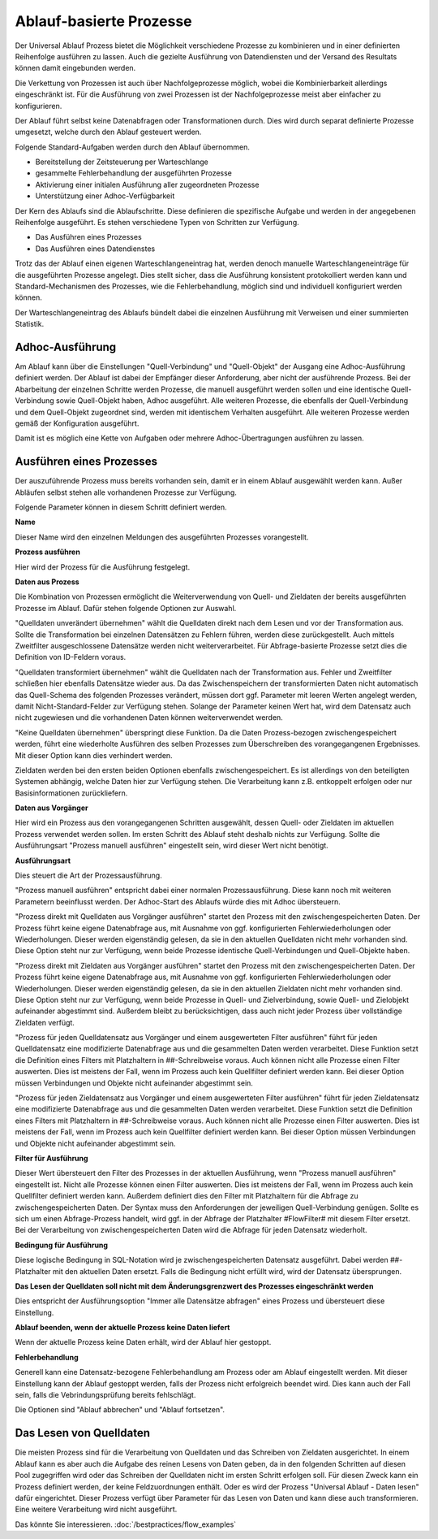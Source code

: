 ﻿Ablauf-basierte Prozesse
========================

Der Universal Ablauf Prozess bietet die Möglichkeit verschiedene Prozesse zu kombinieren und in 
einer definierten Reihenfolge ausführen zu lassen.
Auch die gezielte Ausführung von Datendiensten und der Versand des Resultats können damit eingebunden werden.

Die Verkettung von Prozessen ist auch über Nachfolgeprozesse möglich, wobei die Kombinierbarkeit allerdings
eingeschränkt ist. Für die Ausführung von zwei Prozessen ist der Nachfolgeprozesse meist aber einfacher zu
konfigurieren.

Der Ablauf führt selbst keine Datenabfragen oder Transformationen durch.
Dies wird durch separat definierte Prozesse umgesetzt, welche durch den Ablauf gesteuert werden.

Folgende Standard-Aufgaben werden durch den Ablauf übernommen.

- Bereitstellung der Zeitsteuerung per Warteschlange
- gesammelte Fehlerbehandlung der ausgeführten Prozesse
- Aktivierung einer initialen Ausführung aller zugeordneten Prozesse
- Unterstützung einer Adhoc-Verfügbarkeit

Der Kern des Ablaufs sind die Ablaufschritte.
Diese definieren die spezifische Aufgabe und werden in der angegebenen Reihenfolge ausgeführt.
Es stehen verschiedene Typen von Schritten zur Verfügung.

- Das Ausführen eines Prozesses
- Das Ausführen eines Datendienstes

Trotz das der Ablauf einen eigenen Warteschlangeneintrag hat, werden denoch manuelle Warteschlangeneinträge 
für die ausgeführten Prozesse angelegt.
Dies stellt sicher, dass die Ausführung konsistent protokolliert werden kann und Standard-Mechanismen 
des Prozesses, wie die Fehlerbehandlung, möglich sind und individuell konfiguriert werden können.

Der Warteschlangeneintrag des Ablaufs bündelt dabei die einzelnen Ausführung mit Verweisen und einer summierten Statistik.


Adhoc-Ausführung
----------------

Am Ablauf kann über die Einstellungen "Quell-Verbindung" und "Quell-Objekt" der Ausgang eine Adhoc-Ausführung
definiert werden. Der Ablauf ist dabei der Empfänger dieser Anforderung, aber nicht der ausführende Prozess.
Bei der Abarbeitung der einzelnen Schritte werden Prozesse, die manuell ausgeführt werden sollen und eine identische 
Quell-Verbindung sowie Quell-Objekt haben, Adhoc ausgeführt.
Alle weiteren Prozesse, die ebenfalls der Quell-Verbindung und dem Quell-Objekt zugeordnet sind, werden mit identischem
Verhalten ausgeführt.
Alle weiteren Prozesse werden gemäß der Konfiguration ausgeführt.

Damit ist es möglich eine Kette von Aufgaben oder mehrere Adhoc-Übertragungen ausführen zu lassen.


Ausführen eines Prozesses
-------------------------

Der auszuführende Prozess muss bereits vorhanden sein, damit er in einem Ablauf ausgewählt werden kann.
Außer Abläufen selbst stehen alle vorhandenen Prozesse zur Verfügung.

Folgende Parameter können in diesem Schritt definiert werden.

**Name**

Dieser Name wird den einzelnen Meldungen des ausgeführten Prozesses vorangestellt.

**Prozess ausführen**

Hier wird der Prozess für die Ausführung festgelegt.

**Daten aus Prozess**

Die Kombination von Prozessen ermöglicht die Weiterverwendung von Quell- und Zieldaten der bereits 
ausgeführten Prozesse im Ablauf.
Dafür stehen folgende Optionen zur Auswahl.

"Quelldaten unverändert übernehmen" wählt die Quelldaten direkt nach dem Lesen und vor der Transformation aus.
Sollte die Transformation bei einzelnen Datensätzen zu Fehlern führen, werden diese zurückgestellt.
Auch mittels Zweitfilter ausgeschlossene Datensätze werden nicht weiterverarbeitet. 
Für Abfrage-basierte Prozesse setzt dies die Definition von ID-Feldern voraus. 

"Quelldaten transformiert übernehmen" wählt die Quelldaten nach der Transformation aus.
Fehler und Zweitfilter schließen hier ebenfalls Datensätze wieder aus.
Da das Zwischenspeichern der transformierten Daten nicht automatisch das Quell-Schema des folgenden Prozesses
verändert, müssen dort ggf. Parameter mit leeren Werten angelegt werden, damit Nicht-Standard-Felder zur Verfügung stehen.
Solange der Parameter keinen Wert hat, wird dem Datensatz auch nicht zugewiesen und die vorhandenen Daten 
können weiterverwendet werden.

"Keine Quelldaten übernehmen" überspringt diese Funktion.
Da die Daten Prozess-bezogen zwischengespeichert werden, führt eine wiederholte Ausführen des selben Prozesses
zum Überschreiben des vorangegangenen Ergebnisses. Mit dieser Option kann dies verhindert werden.

Zieldaten werden bei den ersten beiden Optionen ebenfalls zwischengespeichert. Es ist allerdings von den beteiligten
Systemen abhängig, welche Daten hier zur Verfügung stehen. Die Verarbeitung kann z.B. entkoppelt erfolgen oder nur 
Basisinformationen zurückliefern.

**Daten aus Vorgänger**

Hier wird ein Prozess aus den vorangegangenen Schritten ausgewählt, dessen Quell- oder Zieldaten im aktuellen
Prozess verwendet werden sollen.
Im ersten Schritt des Ablauf steht deshalb nichts zur Verfügung.
Sollte die Ausführungsart "Prozess manuell ausführen" eingestellt sein, wird dieser Wert nicht benötigt.

**Ausführungsart**

Dies steuert die Art der Prozessausführung.

"Prozess manuell ausführen" entspricht dabei einer normalen Prozessausführung. Diese kann noch mit weiteren Parametern
beeinflusst werden. Der Adhoc-Start des Ablaufs würde dies mit Adhoc übersteuern.

"Prozess direkt mit Quelldaten aus Vorgänger ausführen" startet den Prozess mit den zwischengespeicherten Daten.
Der Prozess führt keine eigene Datenabfrage aus, mit Ausnahme von ggf. konfigurierten Fehlerwiederholungen oder Wiederholungen.
Dieser werden eigenständig gelesen, da sie in den aktuellen Quelldaten nicht mehr vorhanden sind.
Diese Option steht nur zur Verfügung, wenn beide Prozesse identische Quell-Verbindungen und Quell-Objekte haben.

"Prozess direkt mit Zieldaten aus Vorgänger ausführen" startet den Prozess mit den zwischengespeicherten Daten.
Der Prozess führt keine eigene Datenabfrage aus, mit Ausnahme von ggf. konfigurierten Fehlerwiederholungen oder Wiederholungen.
Dieser werden eigenständig gelesen, da sie in den aktuellen Zieldaten nicht mehr vorhanden sind.
Diese Option steht nur zur Verfügung, wenn beide Prozesse in Quell- und Zielverbindung, sowie Quell- und Zielobjekt
aufeinander abgestimmt sind.
Außerdem bleibt zu berücksichtigen, dass auch nicht jeder Prozess über vollständige Zieldaten verfügt.

"Prozess für jeden Quelldatensatz aus Vorgänger und einem ausgewerteten Filter ausführen" führt für jeden Quelldatensatz
eine modifizierte Datenabfrage aus und die gesammelten Daten werden verarbeitet.
Diese Funktion setzt die Definition eines Filters mit Platzhaltern in ##-Schreibweise voraus.
Auch können nicht alle Prozesse einen Filter auswerten. Dies ist meistens der Fall, wenn im Prozess auch kein Quellfilter 
definiert werden kann.
Bei dieser Option müssen Verbindungen und Objekte nicht aufeinander abgestimmt sein.

"Prozess für jeden Zieldatensatz aus Vorgänger und einem ausgewerteten Filter ausführen" führt für jeden Zieldatensatz
eine modifizierte Datenabfrage aus und die gesammelten Daten werden verarbeitet.
Diese Funktion setzt die Definition eines Filters mit Platzhaltern in ##-Schreibweise voraus.
Auch können nicht alle Prozesse einen Filter auswerten. Dies ist meistens der Fall, wenn im Prozess auch kein Quellfilter 
definiert werden kann.
Bei dieser Option müssen Verbindungen und Objekte nicht aufeinander abgestimmt sein.

**Filter für Ausführung**

Dieser Wert übersteuert den Filter des Prozesses in der aktuellen Ausführung, wenn "Prozess manuell ausführen" eingestellt ist.
Nicht alle Prozesse können einen Filter auswerten. Dies ist meistens der Fall, wenn im Prozess auch kein Quellfilter 
definiert werden kann.
Außerdem definiert dies den Filter mit Platzhaltern für die Abfrage zu zwischengespeicherten Daten.
Der Syntax muss den Anforderungen der jeweiligen Quell-Verbindung genügen.
Sollte es sich um einen Abfrage-Prozess handelt, wird ggf. in der Abfrage der Platzhalter #FlowFilter# mit diesem Filter ersetzt.
Bei der Verarbeitung von zwischengespeicherten Daten wird die Abfrage für jeden Datensatz wiederholt.

**Bedingung für Ausführung**

Diese logische Bedingung in SQL-Notation wird je zwischengespeicherten Datensatz ausgeführt. Dabei werden ##-Platzhalter
mit den aktuellen Daten ersetzt.
Falls die Bedingung nicht erfüllt wird, wird der Datensatz übersprungen.

**Das Lesen der Quelldaten soll nicht mit dem Änderungsgrenzwert des Prozesses eingeschränkt werden**

Dies entspricht der Ausführungsoption "Immer alle Datensätze abfragen" eines Prozess und übersteuert diese Einstellung.

**Ablauf beenden, wenn der aktuelle Prozess keine Daten liefert**

Wenn der aktuelle Prozess keine Daten erhält, wird der Ablauf hier gestoppt.

**Fehlerbehandlung**

Generell kann eine Datensatz-bezogene Fehlerbehandlung am Prozess oder am Ablauf eingestellt werden.
Mit dieser Einstellung kann der Ablauf gestoppt werden, falls der Prozess nicht erfolgreich beendet wird.
Dies kann auch der Fall sein, falls die Vebrindungsprüfung bereits fehlschlägt.

Die Optionen sind "Ablauf abbrechen" und "Ablauf fortsetzen".


Das Lesen von Quelldaten
------------------------

Die meisten Prozess sind für die Verarbeitung von Quelldaten und das Schreiben von Zieldaten ausgerichtet.
In einem Ablauf kann es aber auch die Aufgabe des reinen Lesens von Daten geben, da in den folgenden Schritten
auf diesen Pool zugegriffen wird oder das Schreiben der Quelldaten nicht im ersten Schritt erfolgen soll.
Für diesen Zweck kann ein Prozess definiert werden, der keine Feldzuordnungen enthält.
Oder es wird der Prozess "Universal Ablauf - Daten lesen" dafür eingerichtet.
Dieser Prozess verfügt über Parameter für das Lesen von Daten und kann diese auch transformieren.
Eine weitere Verarbeitung wird nicht ausgeführt.


Das könnte Sie interessieren.
:doc:`/bestpractices/flow_examples`
